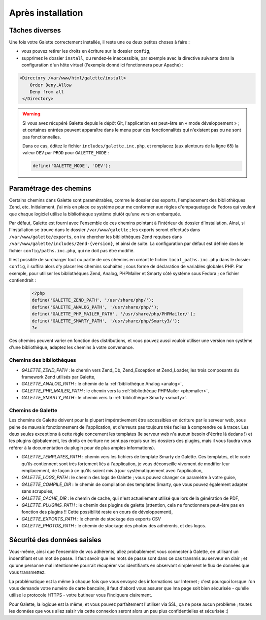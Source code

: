 .. _postinstall:

******************
Après installation
******************

Tâches diverses
===============

Une fois votre Galette correctement installée, il reste une ou deux petites choses à faire :

* vous pouvez retirer les droits en écriture sur le dossier ``config``,
* supprimez le dossier ``install``, ou rendez-le inaccessible, par exemple avec la directive suivante dans la configuration d'un hôte virtuel (l'exemple donné ici fonctionnera pour Apache) :

.. code-block:: apacheconf

   <Directory /var/www/html/galette/install>
       Order Deny,Allow
       Deny from all
    </Directory>

.. warning::

   Si vous avez récupéré Galette depuis le dépôt Git, l'application est peut-être en « mode développement » ; et certaines entrées peuvent apparaître dans le menu pour des fonctionnalités qui n'existent pas ou ne sont pas fonctionnelles.

   Dans ce cas, éditez le fichier ``includes/galette.inc.php``, et remplacez (aux alentours de la ligne 65) la valeur ``DEV`` par ``PROD`` pour ``GALETTE_MODE`` :

   .. code-block:: php

      define('GALETTE_MODE', 'DEV');

.. _configpaths:

Paramétrage des chemins
=======================

Certains chemins dans Galette sont paramétrables, comme le dossier des exports, l'emplacement des bibliothèques Zend, etc. Initialement, j'ai mis en place ce système pour me conformer aux règles d'empaquetage de Fedora qui veulent que chaque logiciel utilise la bibliothèque système plutôt qu'une version embarquée.

Par défaut, Galette est fourni avec l'ensemble de ces chemins pointant à l'intérieur du dossier d'installation. Ainsi, si l'installation se trouve dans le dossier ``/var/www/galette`` ; les exports seront effectués dans ``/var/www/galette/exports``, on ira chercher les bibliothèques Zend requises dans ``/var/www/galette/includes/Zend-{version}``, et ainsi de suite.
La configuration par défaut est définie dans le fichier ``config/paths.inc.php``, qui ne doit pas être modifié.

Il est possible de surcharger tout ou partie de ces chemins en créant le fichier ``local_paths.inc.php`` dans le dossier ``config``, il suffira alors d'y placer les chemins souhaités ; sous forme de déclaration de variables globales PHP. Par exemple, pour utiliser les bibliothèques Zend, Analog, PHPMailer et Smarty côté système sous Fedora ; ce fichier contiendrait :

   .. code-block:: php

      <?php
      define('GALETTE_ZEND_PATH', '/usr/share/php/');
      define('GALETTE_ANALOG_PATH', '/usr/share/php/');
      define('GALETTE_PHP_MAILER_PATH', '/usr/share/php/PHPMailer/');
      define('GALETTE_SMARTY_PATH', '/usr/share/php/Smarty3/');
      ?>

Ces chemins peuvent varier en fonction des distributions, et vous pouvez aussi vouloir utiliser une version non système d'une bibliothèque, adaptez les chemins à votre convenance.

Chemins des bibliothèques
-------------------------

* `GALETTE_ZEND_PATH` : le chemin vers Zend_Db, Zend_Exception et Zend_Loader, les trois composants du framework Zend utilisés par Galette,
* `GALETTE_ANALOG_PATH` : le chemin de la :ref:`bibliothèque Analog <analog>`,
* `GALETTE_PHP_MAILER_PATH` : le chemin vers la :ref:`bibliothèque PHPMailer <phpmailer>`,
* `GALETTE_SMARTY_PATH` : le chemin vers la :ref:`bibliothèque Smarty <smarty>`.

Chemins de Galette
------------------

Les chemins de Galette doivent pour la plupart impérativement être accessibles en écriture par le serveur web, sous peine de mauvais fonctionnement de l'application, et d'erreurs pas toujours très faciles à comprendre ou à tracer. Les deux seules exceptions à cette règle concernent les templates (le serveur web n'a aucun besoin d'écrire là dedans !) et les plugins (globalement, les droits en écriture ne sont pas requis sur les dossiers des plugins, mais il vous faudra vous référer à la documentation du plugin pour de plus amples informations).

* `GALETTE_TEMPLATES_PATH` : chemin vers les fichiers de template Smarty de Galette. Ces templates, et le code qu'ils contiennent sont très fortement liés à l'application, je vous déconseille vivement de modifier leur emplacement, de façon à ce qu'ils soient mis à jour systématiquement avec l'application,
* `GALETTE_LOGS_PATH` : le chemin des logs de Galette ; vous pouvez changer ce paramètre à votre guise,
* `GALETTE_COMPILE_DIR` : le chemin de compilation des templates Smarty, que vous pouvez également adapter sans scrupules,
* `GALETTE_CACHE_DIR` : le chemin de cache, qui n'est actuellement utilisé que lors de la génération de PDF,
* `GALETTE_PLUGINS_PATH` : le chemin des plugins de galette (attention, cela ne fonctionnera peut-être pas en fonction des plugins !! Cette possibilité reste en cours de développement),
* `GALETTE_EXPORTS_PATH` : le chemin de stockage des exports CSV
* `GALETTE_PHOTOS_PATH` : le chemin de stockage des photos des adhérents, et des logos.

Sécurité des données saisies
============================

Vous-même, ainsi que l'ensemble de vos adhérents, allez probablement vous connecter à Galette, en utilisant un indentifiant et un mot de passe. Il faut savoir que les mots de passe sont dans ce cas transmis au serveur en clair ; et qu'une personne mal intentionnée pourrait récupérer vos identifiants en observant simplement le flux de données que vous transmettez.

La problématique est la même à chaque fois que vous envoyez des informations sur Internet ; c'est pourquoi lorsque l'on vous demande votre numéro de carte bancaire, il faut d'abord vous assurer que lma page soit bien sécurisée - qu'elle utilise le protocole HTTPS - votre butineur vous l'indiquera clairement.

Pour Galette, la logique est la même, et vous pouvez parfaitement l'utiliser via SSL, ça ne pose aucun problème ; toutes les données que vous allez saisir via cette connexion seront alors un peu plus confidentielles et sécurisée :)
